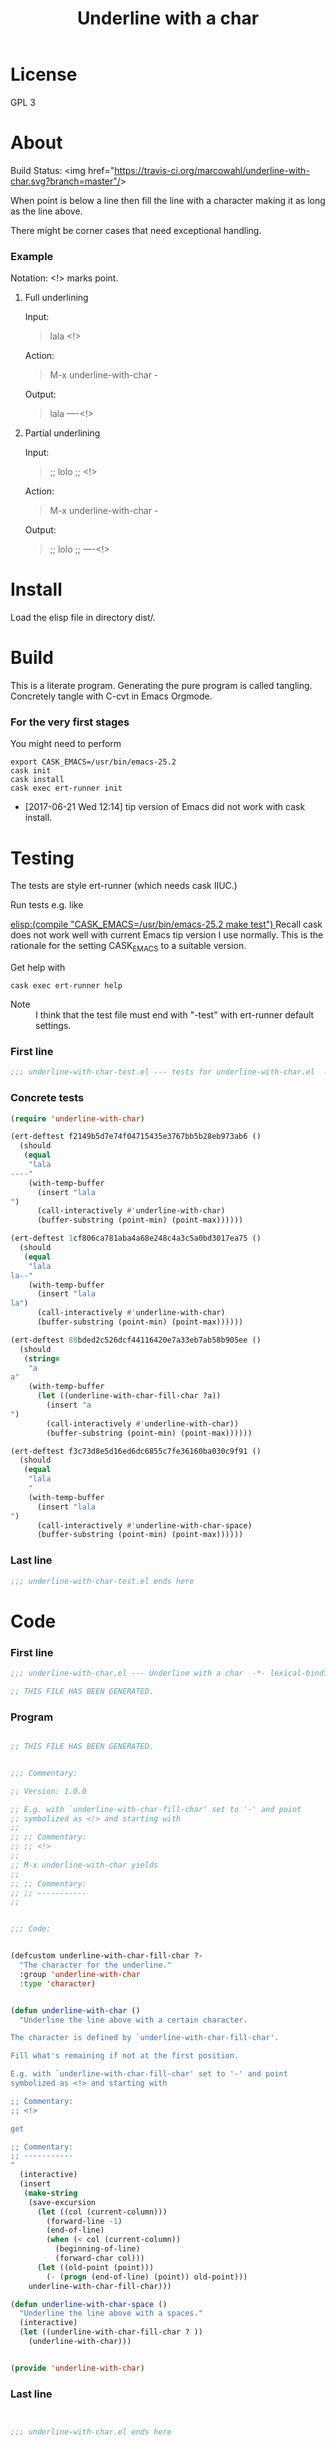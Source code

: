 #+title: Underline with a char

* License

GPL 3

* About

Build Status: <img href="https://travis-ci.org/marcowahl/underline-with-char.svg?branch=master"/>

When point is below a line then fill the line with a character making
it as long as the line above.

There might be corner cases that need exceptional handling.

*** Example

Notation: <!> marks point.

***** Full underlining

Input:

#+begin_quote
lala
<!>
#+end_quote

Action:

#+begin_quote
M-x underline-with-char -
#+end_quote

Output:

#+begin_quote
lala
----<!>
#+end_quote

***** Partial underlining

Input:

#+begin_quote
;; lolo
;; <!>
#+end_quote

Action:

#+begin_quote
M-x underline-with-char -
#+end_quote

Output:

#+begin_quote
;; lolo
;; ----<!>
#+end_quote

* Install

Load the elisp file in directory dist/.

* Build

This is a literate program.  Generating the pure program is called
tangling.  Concretely tangle with C-cvt in Emacs Orgmode.

*** For the very first stages

You might need to perform

#+begin_src shell
export CASK_EMACS=/usr/bin/emacs-25.2
cask init
cask install
cask exec ert-runner init
#+end_src

- [2017-06-21 Wed 12:14] tip version of Emacs did not work with cask install.

* Testing
:PROPERTIES:
:ID:       c960a64f-5dc8-463d-b7b5-48f3c1ff2a3d
:header-args:emacs-lisp: :tangle test/underline-with-char-test.el
:END:

The tests are style ert-runner (which needs cask IIUC.)

Run tests e.g. like

[[elisp:(compile "CASK_EMACS=/usr/bin/emacs-25.2 make test") ]] Recall
cask does not work well with current Emacs tip version I use normally.
This is the rationale for the setting CASK_EMACS to a suitable
version.

Get help with

#+begin_src shell
cask exec ert-runner help
#+end_src

- Note :: I think that the test file must end with "-test" with
          ert-runner default settings.

*** First line
:PROPERTIES:
:ID:       c3ab7721-53d9-4abe-a5e6-e031c4a9f5f1
:END:

#+begin_src emacs-lisp :padline no
;;; underline-with-char-test.el --- tests for underline-with-char.el  -*- lexical-binding: t ; eval: (view-mode 1) -*-
#+end_src

*** Concrete tests
:PROPERTIES:
:ID:       17c5897e-3413-4576-aa83-3869e0cb1053
:END:

#+begin_src emacs-lisp :comments both
(require 'underline-with-char)

(ert-deftest f2149b5d7e74f04715435e3767bb5b28eb973ab6 ()
  (should
   (equal
    "lala
----"
    (with-temp-buffer
      (insert "lala
")
      (call-interactively #'underline-with-char)
      (buffer-substring (point-min) (point-max))))))

(ert-deftest 1cf806ca781aba4a68e248c4a3c5a0bd3017ea75 ()
  (should
   (equal
    "lala
la--"
    (with-temp-buffer
      (insert "lala
la")
      (call-interactively #'underline-with-char)
      (buffer-substring (point-min) (point-max))))))

(ert-deftest 88bded2c526dcf44116420e7a33eb7ab58b905ee ()
  (should
   (string=
    "a
a"
    (with-temp-buffer
      (let ((underline-with-char-fill-char ?a))
        (insert "a
")
        (call-interactively #'underline-with-char))
        (buffer-substring (point-min) (point-max))))))

(ert-deftest f3c73d8e5d16ed6dc6855c7fe36160ba030c9f91 ()
  (should
   (equal
    "lala
    "
    (with-temp-buffer
      (insert "lala
")
      (call-interactively #'underline-with-char-space)
      (buffer-substring (point-min) (point-max))))))
#+end_src

*** Last line
:PROPERTIES:
:ID:       d37f9d32-541b-4a08-815e-394d858586d6
:END:
#+begin_src emacs-lisp
;;; underline-with-char-test.el ends here
#+end_src

* Code
:PROPERTIES:
:header-args:emacs-lisp: :tangle underline-with-char.el
:END:

*** First line
:PROPERTIES:
:ID:       c3ab7721-53d9-4abe-a5e6-e031c4a9f5f1
:END:

#+begin_src emacs-lisp :padline no
;;; underline-with-char.el --- Underline with a char  -*- lexical-binding: t ; eval: (view-mode 1) -*-

;; THIS FILE HAS BEEN GENERATED.

#+end_src

*** Program
:PROPERTIES:
:ID:       17c5897e-3413-4576-aa83-3869e0cb1053
:END:

#+begin_src emacs-lisp :comments both

;; THIS FILE HAS BEEN GENERATED.


;;; Commentary:

;; Version: 1.0.0

;; E.g. with `underline-with-char-fill-char' set to '-' and point
;; symbolized as <!> and starting with
;;
;; ;; Commentary:
;; ;; <!>
;;
;; M-x underline-with-char yields
;;
;; ;; Commentary:
;; ;; -----------
;;


;;; Code:


(defcustom underline-with-char-fill-char ?-
  "The character for the underline."
  :group 'underline-with-char
  :type 'character)


(defun underline-with-char ()
  "Underline the line above with a certain character.

The character is defined by `underline-with-char-fill-char'.

Fill what's remaining if not at the first position.

E.g. with `underline-with-char-fill-char' set to '-' and point
symbolized as <!> and starting with

;; Commentary:
;; <!>

get

;; Commentary:
;; -----------
"
  (interactive)
  (insert
   (make-string
    (save-excursion
      (let ((col (current-column)))
        (forward-line -1)
        (end-of-line)
        (when (< col (current-column))
          (beginning-of-line)
          (forward-char col)))
      (let ((old-point (point)))
        (- (progn (end-of-line) (point)) old-point)))
    underline-with-char-fill-char)))

(defun underline-with-char-space ()
  "Underline the line above with a spaces."
  (interactive)
  (let ((underline-with-char-fill-char ? ))
    (underline-with-char)))


(provide 'underline-with-char)
#+end_src

*** Last line
:PROPERTIES:
:ID:       d37f9d32-541b-4a08-815e-394d858586d6
:END:
#+begin_src emacs-lisp


;;; underline-with-char.el ends here
#+end_src
